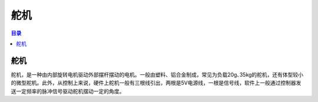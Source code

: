 舵机
=====
.. contents:: 目录

舵机
------
舵机，是一种由内部旋转电机驱动外部摆杆摆动的电机。一般由塑料、铝合金制成，常见为负载20g､35kg的舵机，还有体型较小的微型舵机。此外，从控制上来说，硬件上舵机一般有三根线引出，两根是5V电源线，一根是信号线，软件上一般通过控制器发送一定频率的脉冲信号驱动舵机摆动一定的角度。
